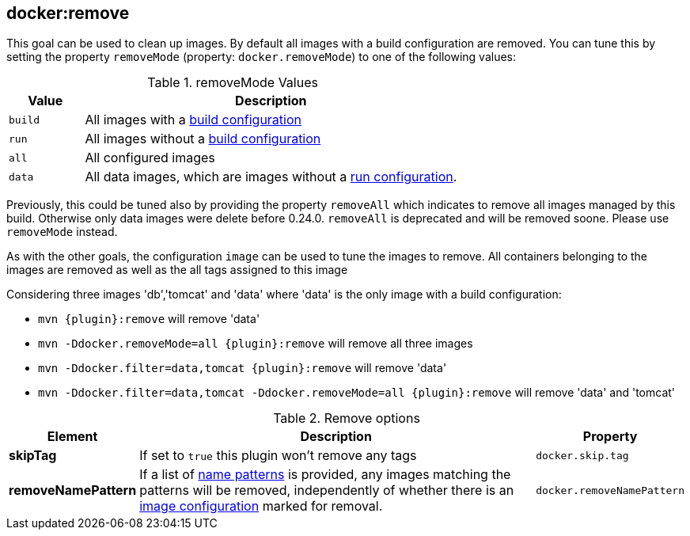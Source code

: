 
[[docker:remove]]
== *docker:remove*

This goal can be used to clean up images. By default all images with a build configuration are removed.
You can tune this by setting the property `removeMode` (property: `docker.removeMode`) to one of the following values:

.removeMode Values
[cols="1,5"]
|===
| Value | Description

| `build`
| All images with a <<build-configuration,build configuration>>

| `run`
| All images without a <<start-configuration,build configuration>>

| `all`
| All configured images

| `data`
| All data images, which are images without a <<start-configuration,run configuration>>.
|===

Previously, this could be tuned also by providing the property `removeAll` which indicates to remove all images managed by this build. Otherwise only data images were delete before 0.24.0. `removeAll` is deprecated and will be removed soone. Please use `removeMode` instead.

As with the other goals, the configuration `image` can be used to tune the images to remove. All containers belonging to the images are removed as well as the all tags assigned to this image

Considering three images 'db','tomcat' and 'data' where 'data' is the only image with a build configuration:

* `mvn {plugin}:remove` will remove 'data'
* `mvn -Ddocker.removeMode=all {plugin}:remove` will remove all three images
* `mvn -Ddocker.filter=data,tomcat {plugin}:remove` will remove 'data'
* `mvn -Ddocker.filter=data,tomcat -Ddocker.removeMode=all {plugin}:remove` will remove 'data' and 'tomcat'

.Remove options
[cols="1,5,1"]
|===
| Element | Description | Property

| *skipTag*
| If set to `true` this plugin won't remove any tags
| `docker.skip.tag`

| *removeNamePattern*
| If a list of <<name-patterns, name patterns>> is provided, any images matching the patterns will be removed,
independently of whether there is an <<image-configuration, image configuration>> marked for removal.
| `docker.removeNamePattern`
|===
